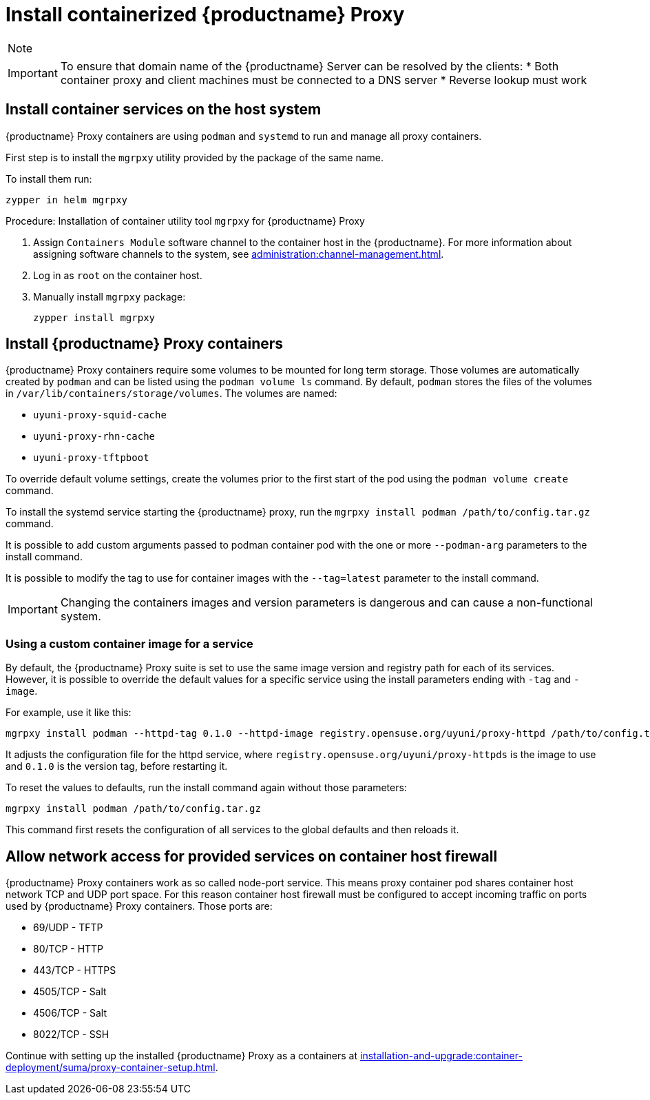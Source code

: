 [[installation-proxy-containers]]
= Install containerized {productname} Proxy

[NOTE]
====

ifeval::[{uyuni-content} == true]
Only {opensuse} Leap 15.3 and newer are supported to be used as container host for {productname} Proxy containers.
endif::[]

ifeval::[{suma-content} == true]
Only {sles} 15 SP5 or {micro} {microversion} and newer are supported to be used as container host for {productname} Proxy containers.
endif::[]

====




[IMPORTANT]
====
To ensure that domain name of the {productname} Server can be resolved by the clients:
* Both container proxy and client machines must be connected to a DNS server
* Reverse lookup must work
====



[[installation-proxy-containers-services]]
== Install container services on the host system



ifeval::[{suma-content} == true]
[NOTE]
====
[literal]``Containers Module`` is required to be available for container host on a {sles} machine.
====
endif::[]

{productname} Proxy containers are using [literal]``podman`` and [literal]``systemd`` to run and manage all proxy containers.

First step is to install the [literal]``mgrpxy`` utility provided by the package of the same name.

ifeval::[{suma-content} == true]
The [literal]``mgrpxy`` package is available in the {productname} Proxy product repositories.
endif::[]

ifeval::[{uyuni-content} == true]
The [literal]``mgrpxy`` package is available in the container utils repository: pick the one matching the distribution in: https://download.opensuse.org/repositories/systemsmanagement:/Uyuni:/Stable:/ContainerUtils/.
endif::[]

To install them run:

----
zypper in helm mgrpxy
----



[[proc-installation-proxy-containers-mgrpxy]]
.Procedure: Installation of container utility tool [literal]``mgrpxy`` for {productname} Proxy

. Assign [literal]``Containers Module`` software channel to the container host in the {productname}.
For more information about assigning software channels to the system, see xref:administration:channel-management.adoc[].

. Log in as `root` on the container host.

. Manually install [literal]``mgrpxy`` package:
+

----
zypper install mgrpxy
----



[[installation-proxy-containers-customize-config]]
== Install {productname} Proxy containers

{productname} Proxy containers require some volumes to be mounted for long term storage.
Those volumes are automatically created by [literal]``podman`` and can be listed using the [command]``podman volume ls`` command.
By default, [literal]``podman`` stores the files of the volumes in [path]``/var/lib/containers/storage/volumes``.
The volumes are named:

- [path]``uyuni-proxy-squid-cache``
- [path]``uyuni-proxy-rhn-cache``
- [path]``uyuni-proxy-tftpboot``

To override default volume settings, create the volumes prior to the first start of the pod using the  [command]``podman volume create`` command.

To install the systemd service starting the {productname} proxy, run the [command]``mgrpxy install podman /path/to/config.tar.gz`` command.

It is possible to add custom arguments passed to podman container pod with the one or more [literal]``--podman-arg`` parameters to the install command.

It is possible to modify the tag to use for container images with the [literal]``--tag=latest`` parameter to the install command.

[IMPORTANT]
====
Changing the containers images and version parameters is dangerous and can cause a non-functional system.
====



=== Using a custom container image for a service

By default, the {productname} Proxy suite is set to use the same image version and registry path for each of its services.
However, it is possible to override the default values for a specific service using the install parameters ending with [literal]``-tag`` and [literal]``-image``.

For example, use it like this:

----
mgrpxy install podman --httpd-tag 0.1.0 --httpd-image registry.opensuse.org/uyuni/proxy-httpd /path/to/config.tar.gz
----

It adjusts the configuration file for the httpd service, where [path]``registry.opensuse.org/uyuni/proxy-httpds`` is the image to use and [literal]``0.1.0`` is the version tag, before restarting it.

To reset the values to defaults, run the install command again without those parameters:

----
mgrpxy install podman /path/to/config.tar.gz
----

This command first resets the configuration of all services to the global defaults and then reloads it.



[[installation-proxy-containers-firewall-rules]]
== Allow network access for provided services on container host firewall

{productname} Proxy containers work as so called node-port service.
This means proxy container pod shares container host network TCP and UDP port space.
For this reason container host firewall must be configured to accept incoming traffic on ports used by {productname} Proxy containers.
Those ports are:

- 69/UDP - TFTP
- 80/TCP - HTTP
- 443/TCP - HTTPS
- 4505/TCP - Salt
- 4506/TCP - Salt
- 8022/TCP - SSH

Continue with setting up the installed {productname} Proxy as a containers at xref:installation-and-upgrade:container-deployment/suma/proxy-container-setup.adoc[].
